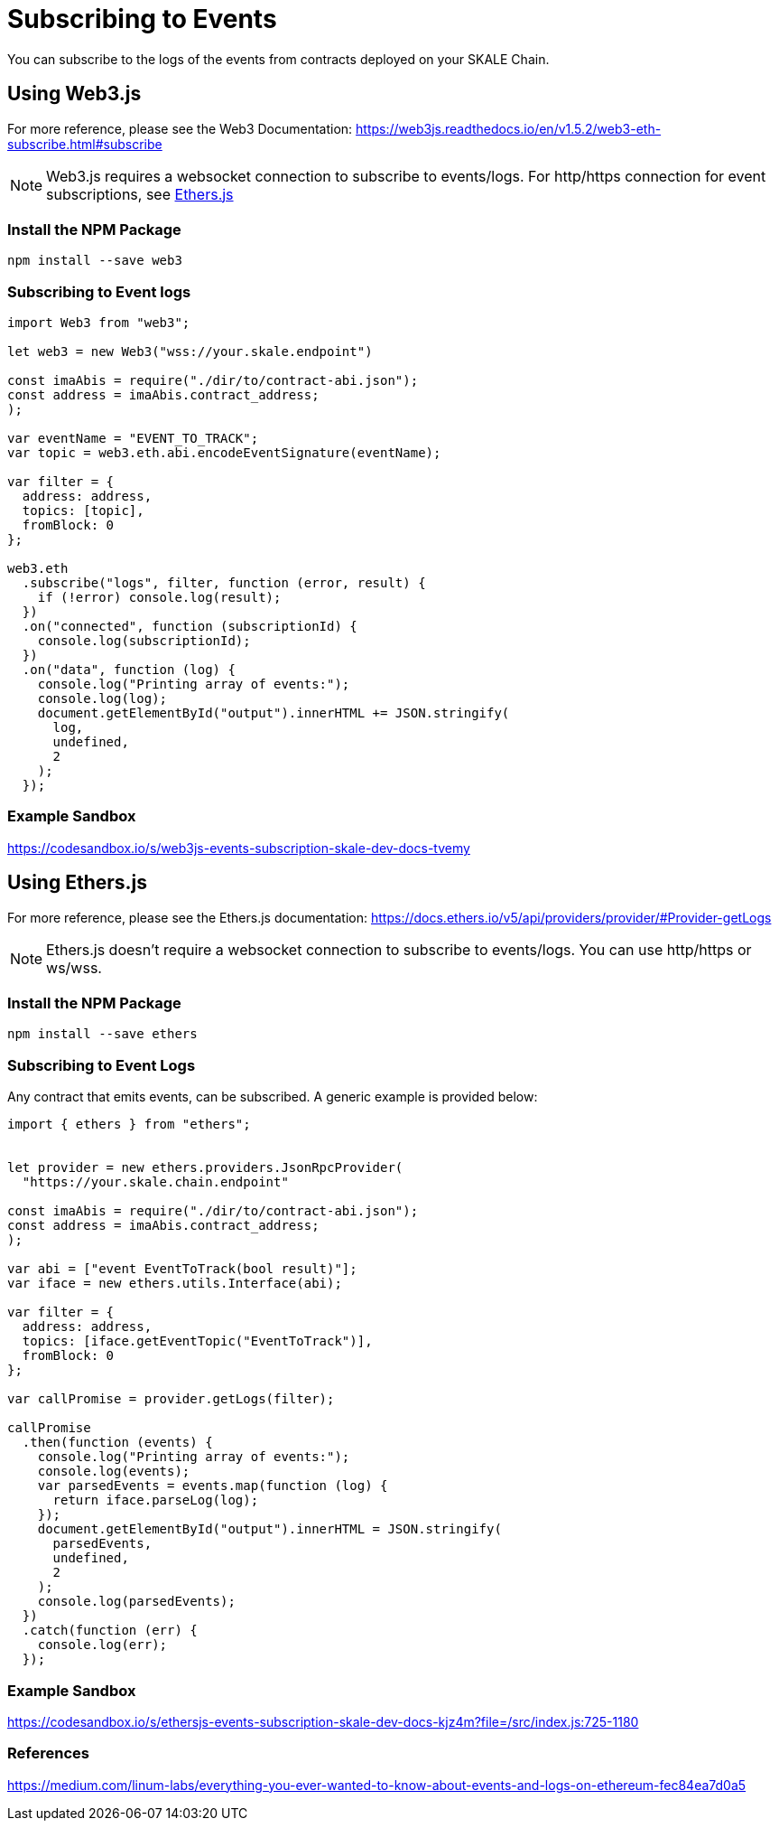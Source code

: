 = Subscribing to Events

You can subscribe to the logs of the events from contracts deployed on your SKALE Chain. 

== Using Web3.js

For more reference, please see the Web3 Documentation: https://web3js.readthedocs.io/en/v1.5.2/web3-eth-subscribe.html#subscribe

[NOTE]
Web3.js requires a websocket connection to subscribe to events/logs. For http/https connection for event subscriptions, see <<_using_ethers_js,Ethers.js>>

=== Install the NPM Package

```shell
npm install --save web3
```

=== Subscribing to Event logs

```javascript
import Web3 from "web3";

let web3 = new Web3("wss://your.skale.endpoint")

const imaAbis = require("./dir/to/contract-abi.json");
const address = imaAbis.contract_address;
);

var eventName = "EVENT_TO_TRACK";
var topic = web3.eth.abi.encodeEventSignature(eventName);

var filter = {
  address: address,
  topics: [topic],
  fromBlock: 0
};

web3.eth
  .subscribe("logs", filter, function (error, result) {
    if (!error) console.log(result);
  })
  .on("connected", function (subscriptionId) {
    console.log(subscriptionId);
  })
  .on("data", function (log) {
    console.log("Printing array of events:");
    console.log(log);
    document.getElementById("output").innerHTML += JSON.stringify(
      log,
      undefined,
      2
    );
  });

```

=== Example Sandbox

https://codesandbox.io/s/web3js-events-subscription-skale-dev-docs-tvemy

== Using Ethers.js

For more reference, please see the Ethers.js documentation: https://docs.ethers.io/v5/api/providers/provider/#Provider-getLogs

[NOTE]
Ethers.js doesn't require a websocket connection to subscribe to events/logs. You can use http/https or ws/wss.

=== Install the NPM Package

```shell
npm install --save ethers
```

=== Subscribing to Event Logs

Any contract that emits events, can be subscribed. A generic example is provided below:  

```javascript
import { ethers } from "ethers";


let provider = new ethers.providers.JsonRpcProvider(
  "https://your.skale.chain.endpoint"

const imaAbis = require("./dir/to/contract-abi.json");
const address = imaAbis.contract_address;
);

var abi = ["event EventToTrack(bool result)"];
var iface = new ethers.utils.Interface(abi);

var filter = {
  address: address,
  topics: [iface.getEventTopic("EventToTrack")],
  fromBlock: 0
};

var callPromise = provider.getLogs(filter);

callPromise
  .then(function (events) {
    console.log("Printing array of events:");
    console.log(events);
    var parsedEvents = events.map(function (log) {
      return iface.parseLog(log);
    });
    document.getElementById("output").innerHTML = JSON.stringify(
      parsedEvents,
      undefined,
      2
    );
    console.log(parsedEvents);
  })
  .catch(function (err) {
    console.log(err);
  });
```

=== Example Sandbox

https://codesandbox.io/s/ethersjs-events-subscription-skale-dev-docs-kjz4m?file=/src/index.js:725-1180

=== References

https://medium.com/linum-labs/everything-you-ever-wanted-to-know-about-events-and-logs-on-ethereum-fec84ea7d0a5